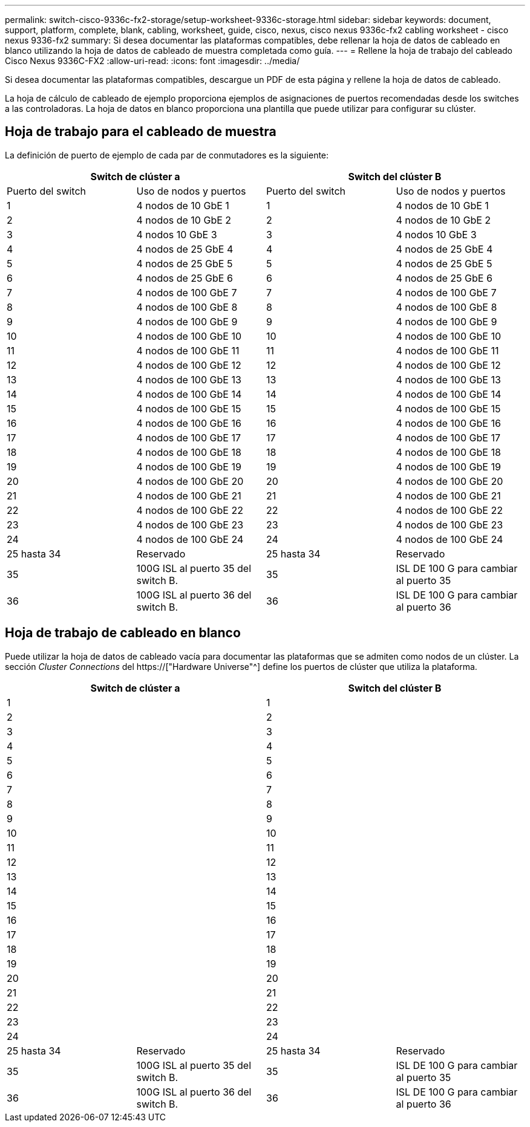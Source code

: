 ---
permalink: switch-cisco-9336c-fx2-storage/setup-worksheet-9336c-storage.html 
sidebar: sidebar 
keywords: document, support, platform, complete, blank, cabling, worksheet, guide, cisco, nexus, cisco nexus 9336c-fx2 cabling worksheet - cisco nexus 9336-fx2 
summary: Si desea documentar las plataformas compatibles, debe rellenar la hoja de datos de cableado en blanco utilizando la hoja de datos de cableado de muestra completada como guía. 
---
= Rellene la hoja de trabajo del cableado Cisco Nexus 9336C-FX2
:allow-uri-read: 
:icons: font
:imagesdir: ../media/


[role="lead"]
Si desea documentar las plataformas compatibles, descargue un PDF de esta página y rellene la hoja de datos de cableado.

La hoja de cálculo de cableado de ejemplo proporciona ejemplos de asignaciones de puertos recomendadas desde los switches a las controladoras. La hoja de datos en blanco proporciona una plantilla que puede utilizar para configurar su clúster.



== Hoja de trabajo para el cableado de muestra

La definición de puerto de ejemplo de cada par de conmutadores es la siguiente:

[cols="1, 1, 1, 1"]
|===
2+| Switch de clúster a 2+| Switch del clúster B 


| Puerto del switch | Uso de nodos y puertos | Puerto del switch | Uso de nodos y puertos 


 a| 
1
 a| 
4 nodos de 10 GbE 1
 a| 
1
 a| 
4 nodos de 10 GbE 1



 a| 
2
 a| 
4 nodos de 10 GbE 2
 a| 
2
 a| 
4 nodos de 10 GbE 2



 a| 
3
 a| 
4 nodos 10 GbE 3
 a| 
3
 a| 
4 nodos 10 GbE 3



 a| 
4
 a| 
4 nodos de 25 GbE 4
 a| 
4
 a| 
4 nodos de 25 GbE 4



 a| 
5
 a| 
4 nodos de 25 GbE 5
 a| 
5
 a| 
4 nodos de 25 GbE 5



 a| 
6
 a| 
4 nodos de 25 GbE 6
 a| 
6
 a| 
4 nodos de 25 GbE 6



 a| 
7
 a| 
4 nodos de 100 GbE 7
 a| 
7
 a| 
4 nodos de 100 GbE 7



 a| 
8
 a| 
4 nodos de 100 GbE 8
 a| 
8
 a| 
4 nodos de 100 GbE 8



 a| 
9
 a| 
4 nodos de 100 GbE 9
 a| 
9
 a| 
4 nodos de 100 GbE 9



 a| 
10
 a| 
4 nodos de 100 GbE 10
 a| 
10
 a| 
4 nodos de 100 GbE 10



 a| 
11
 a| 
4 nodos de 100 GbE 11
 a| 
11
 a| 
4 nodos de 100 GbE 11



 a| 
12
 a| 
4 nodos de 100 GbE 12
 a| 
12
 a| 
4 nodos de 100 GbE 12



 a| 
13
 a| 
4 nodos de 100 GbE 13
 a| 
13
 a| 
4 nodos de 100 GbE 13



 a| 
14
 a| 
4 nodos de 100 GbE 14
 a| 
14
 a| 
4 nodos de 100 GbE 14



 a| 
15
 a| 
4 nodos de 100 GbE 15
 a| 
15
 a| 
4 nodos de 100 GbE 15



 a| 
16
 a| 
4 nodos de 100 GbE 16
 a| 
16
 a| 
4 nodos de 100 GbE 16



 a| 
17
 a| 
4 nodos de 100 GbE 17
 a| 
17
 a| 
4 nodos de 100 GbE 17



 a| 
18
 a| 
4 nodos de 100 GbE 18
 a| 
18
 a| 
4 nodos de 100 GbE 18



 a| 
19
 a| 
4 nodos de 100 GbE 19
 a| 
19
 a| 
4 nodos de 100 GbE 19



 a| 
20
 a| 
4 nodos de 100 GbE 20
 a| 
20
 a| 
4 nodos de 100 GbE 20



 a| 
21
 a| 
4 nodos de 100 GbE 21
 a| 
21
 a| 
4 nodos de 100 GbE 21



 a| 
22
 a| 
4 nodos de 100 GbE 22
 a| 
22
 a| 
4 nodos de 100 GbE 22



 a| 
23
 a| 
4 nodos de 100 GbE 23
 a| 
23
 a| 
4 nodos de 100 GbE 23



 a| 
24
 a| 
4 nodos de 100 GbE 24
 a| 
24
 a| 
4 nodos de 100 GbE 24



 a| 
25 hasta 34
 a| 
Reservado
 a| 
25 hasta 34
 a| 
Reservado



 a| 
35
 a| 
100G ISL al puerto 35 del switch B.
 a| 
35
 a| 
ISL DE 100 G para cambiar al puerto 35



 a| 
36
 a| 
100G ISL al puerto 36 del switch B.
 a| 
36
 a| 
ISL DE 100 G para cambiar al puerto 36

|===


== Hoja de trabajo de cableado en blanco

Puede utilizar la hoja de datos de cableado vacía para documentar las plataformas que se admiten como nodos de un clúster. La sección _Cluster Connections_ del https://["Hardware Universe"^] define los puertos de clúster que utiliza la plataforma.

[cols="1, 1, 1, 1"]
|===
2+| Switch de clúster a 2+| Switch del clúster B 


 a| 
1
 a| 
 a| 
1
 a| 



 a| 
2
 a| 
 a| 
2
 a| 



 a| 
3
 a| 
 a| 
3
 a| 



 a| 
4
 a| 
 a| 
4
 a| 



 a| 
5
 a| 
 a| 
5
 a| 



 a| 
6
 a| 
 a| 
6
 a| 



 a| 
7
 a| 
 a| 
7
 a| 



 a| 
8
 a| 
 a| 
8
 a| 



 a| 
9
 a| 
 a| 
9
 a| 



 a| 
10
 a| 
 a| 
10
 a| 



 a| 
11
 a| 
 a| 
11
 a| 



 a| 
12
 a| 
 a| 
12
 a| 



 a| 
13
 a| 
 a| 
13
 a| 



 a| 
14
 a| 
 a| 
14
 a| 



 a| 
15
 a| 
 a| 
15
 a| 



 a| 
16
 a| 
 a| 
16
 a| 



 a| 
17
 a| 
 a| 
17
 a| 



 a| 
18
 a| 
 a| 
18
 a| 



 a| 
19
 a| 
 a| 
19
 a| 



 a| 
20
 a| 
 a| 
20
 a| 



 a| 
21
 a| 
 a| 
21
 a| 



 a| 
22
 a| 
 a| 
22
 a| 



 a| 
23
 a| 
 a| 
23
 a| 



 a| 
24
 a| 
 a| 
24
 a| 



 a| 
25 hasta 34
 a| 
Reservado
 a| 
25 hasta 34
 a| 
Reservado



 a| 
35
 a| 
100G ISL al puerto 35 del switch B.
 a| 
35
 a| 
ISL DE 100 G para cambiar al puerto 35



 a| 
36
 a| 
100G ISL al puerto 36 del switch B.
 a| 
36
 a| 
ISL DE 100 G para cambiar al puerto 36

|===